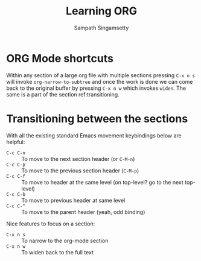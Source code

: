 #+TITLE: Learning ORG
#+AUTHOR: Sampath Singamsetty

* ORG Mode shortcuts

Within any section of a large org file with multiple sections pressing ~C-x n s~
will invoke ~org-narrow-to-subtree~ and once the work is done we can come back to
the original buffer by pressing ~C-x n w~ which invokes ~widen~. The same is a part
of the section ref:transitioning.

* Transitioning between the sections <<transitioning>>
   With all the existing standard Emacs movement keybindings below are helpful:

   - =C-c C-n= :: To move to the next section header (or =C-M-n=)
   - =C-c C-p= :: To move to the previous section header (=C-M-p=)
   - =C-c C-f= :: To move to header at the same level (on
                top-level? go to the next top-level)
   - =C-c C-b= :: To move to previous header at same level
   - =C-c C-^= :: To move to the parent header (yeah, odd binding)

   Nice features to focus on a section:

   - =C-x n s= :: To narrow to the org-mode section
   - =C-x n w= :: To widen back to the full text
